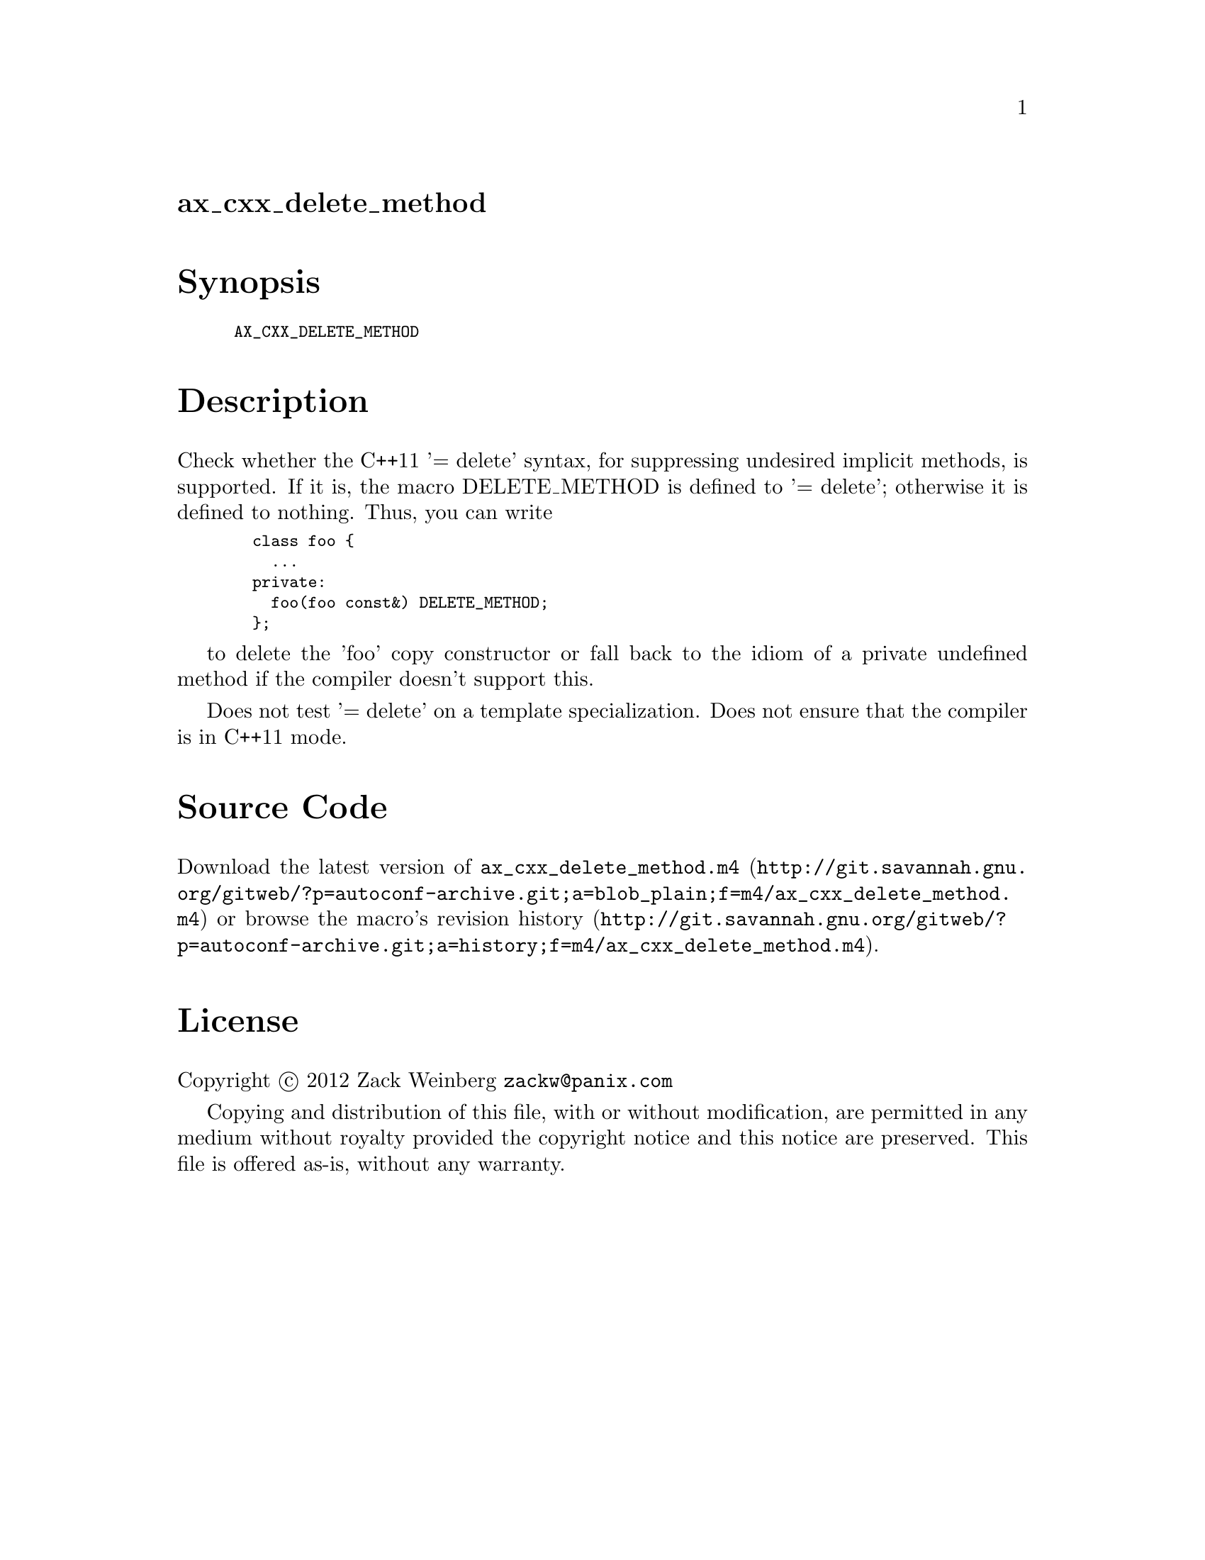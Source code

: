 @node ax_cxx_delete_method
@unnumberedsec ax_cxx_delete_method

@majorheading Synopsis

@smallexample
AX_CXX_DELETE_METHOD
@end smallexample

@majorheading Description

Check whether the C++11 '= delete' syntax, for suppressing undesired
implicit methods, is supported.  If it is, the macro DELETE_METHOD is
defined to '= delete'; otherwise it is defined to nothing.  Thus, you
can write

@smallexample
  class foo @{
    ...
  private:
    foo(foo const&) DELETE_METHOD;
  @};
@end smallexample

to delete the 'foo' copy constructor or fall back to the idiom of a
private undefined method if the compiler doesn't support this.

Does not test '= delete' on a template specialization. Does not ensure
that the compiler is in C++11 mode.

@majorheading Source Code

Download the
@uref{http://git.savannah.gnu.org/gitweb/?p=autoconf-archive.git;a=blob_plain;f=m4/ax_cxx_delete_method.m4,latest
version of @file{ax_cxx_delete_method.m4}} or browse
@uref{http://git.savannah.gnu.org/gitweb/?p=autoconf-archive.git;a=history;f=m4/ax_cxx_delete_method.m4,the
macro's revision history}.

@majorheading License

@w{Copyright @copyright{} 2012 Zack Weinberg @email{zackw@@panix.com}}

Copying and distribution of this file, with or without modification, are
permitted in any medium without royalty provided the copyright notice
and this notice are preserved. This file is offered as-is, without any
warranty.
